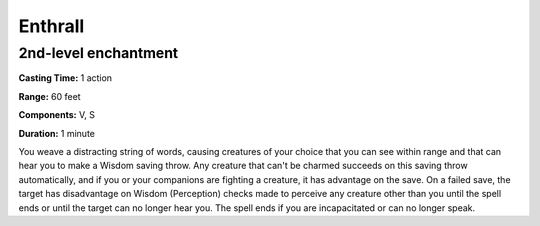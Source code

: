 
.. _srd:enthrall:

Enthrall
-------------------------------------------------------------

2nd-level enchantment
^^^^^^^^^^^^^^^^^^^^^

**Casting Time:** 1 action

**Range:** 60 feet

**Components:** V, S

**Duration:** 1 minute

You weave a distracting string of words, causing creatures of your
choice that you can see within range and that can hear you to make a
Wisdom saving throw. Any creature that can't be charmed succeeds on this
saving throw automatically, and if you or your companions are fighting a
creature, it has advantage on the save. On a failed save, the target has
disadvantage on Wisdom (Perception) checks made to perceive any creature
other than you until the spell ends or until the target can no longer
hear you. The spell ends if you are incapacitated or can no longer
speak.
